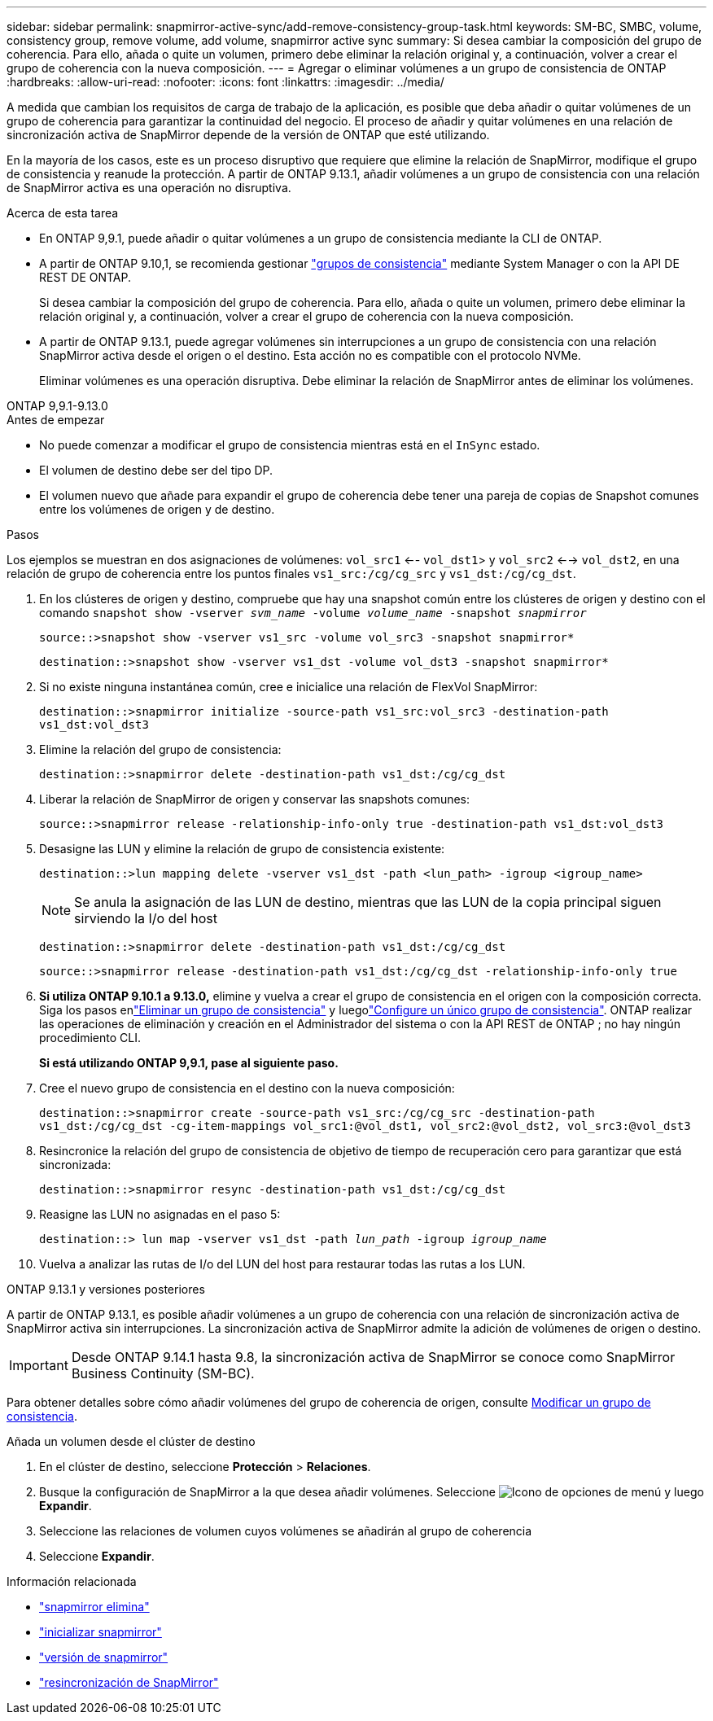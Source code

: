 ---
sidebar: sidebar 
permalink: snapmirror-active-sync/add-remove-consistency-group-task.html 
keywords: SM-BC, SMBC, volume, consistency group, remove volume, add volume, snapmirror active sync 
summary: Si desea cambiar la composición del grupo de coherencia. Para ello, añada o quite un volumen, primero debe eliminar la relación original y, a continuación, volver a crear el grupo de coherencia con la nueva composición. 
---
= Agregar o eliminar volúmenes a un grupo de consistencia de ONTAP
:hardbreaks:
:allow-uri-read: 
:nofooter: 
:icons: font
:linkattrs: 
:imagesdir: ../media/


[role="lead"]
A medida que cambian los requisitos de carga de trabajo de la aplicación, es posible que deba añadir o quitar volúmenes de un grupo de coherencia para garantizar la continuidad del negocio. El proceso de añadir y quitar volúmenes en una relación de sincronización activa de SnapMirror depende de la versión de ONTAP que esté utilizando.

En la mayoría de los casos, este es un proceso disruptivo que requiere que elimine la relación de SnapMirror, modifique el grupo de consistencia y reanude la protección. A partir de ONTAP 9.13.1, añadir volúmenes a un grupo de consistencia con una relación de SnapMirror activa es una operación no disruptiva.

.Acerca de esta tarea
* En ONTAP 9,9.1, puede añadir o quitar volúmenes a un grupo de consistencia mediante la CLI de ONTAP.
* A partir de ONTAP 9.10,1, se recomienda gestionar link:../consistency-groups/index.html["grupos de consistencia"] mediante System Manager o con la API DE REST DE ONTAP.
+
Si desea cambiar la composición del grupo de coherencia. Para ello, añada o quite un volumen, primero debe eliminar la relación original y, a continuación, volver a crear el grupo de coherencia con la nueva composición.

* A partir de ONTAP 9.13.1, puede agregar volúmenes sin interrupciones a un grupo de consistencia con una relación SnapMirror activa desde el origen o el destino. Esta acción no es compatible con el protocolo NVMe.
+
Eliminar volúmenes es una operación disruptiva. Debe eliminar la relación de SnapMirror antes de eliminar los volúmenes.



[role="tabbed-block"]
====
.ONTAP 9,9.1-9.13.0
--
.Antes de empezar
* No puede comenzar a modificar el grupo de consistencia mientras está en el `InSync` estado.
* El volumen de destino debe ser del tipo DP.
* El volumen nuevo que añade para expandir el grupo de coherencia debe tener una pareja de copias de Snapshot comunes entre los volúmenes de origen y de destino.


.Pasos
Los ejemplos se muestran en dos asignaciones de volúmenes: `vol_src1` <-- `vol_dst1`> y `vol_src2` <--> `vol_dst2`, en una relación de grupo de coherencia entre los puntos finales `vs1_src:/cg/cg_src` y `vs1_dst:/cg/cg_dst`.

. En los clústeres de origen y destino, compruebe que hay una snapshot común entre los clústeres de origen y destino con el comando `snapshot show -vserver _svm_name_ -volume _volume_name_ -snapshot _snapmirror_`
+
`source::>snapshot show -vserver vs1_src -volume vol_src3 -snapshot snapmirror*`

+
`destination::>snapshot show -vserver vs1_dst -volume vol_dst3 -snapshot snapmirror*`

. Si no existe ninguna instantánea común, cree e inicialice una relación de FlexVol SnapMirror:
+
`destination::>snapmirror initialize -source-path vs1_src:vol_src3 -destination-path vs1_dst:vol_dst3`

. Elimine la relación del grupo de consistencia:
+
`destination::>snapmirror delete -destination-path vs1_dst:/cg/cg_dst`

. Liberar la relación de SnapMirror de origen y conservar las snapshots comunes:
+
`source::>snapmirror release -relationship-info-only true -destination-path vs1_dst:vol_dst3`

. Desasigne las LUN y elimine la relación de grupo de consistencia existente:
+
`destination::>lun mapping delete -vserver vs1_dst -path <lun_path> -igroup <igroup_name>`

+

NOTE: Se anula la asignación de las LUN de destino, mientras que las LUN de la copia principal siguen sirviendo la I/o del host

+
`destination::>snapmirror delete -destination-path vs1_dst:/cg/cg_dst`

+
`source::>snapmirror release -destination-path vs1_dst:/cg/cg_dst -relationship-info-only true`

. **Si utiliza ONTAP 9.10.1 a 9.13.0,** elimine y vuelva a crear el grupo de consistencia en el origen con la composición correcta. Siga los pasos enlink:../consistency-groups/delete-task.html["Eliminar un grupo de consistencia"] y luegolink:../consistency-groups/configure-task.html["Configure un único grupo de consistencia"]. ONTAP realizar las operaciones de eliminación y creación en el Administrador del sistema o con la API REST de ONTAP ; no hay ningún procedimiento CLI.
+
**Si está utilizando ONTAP 9,9.1, pase al siguiente paso.**

. Cree el nuevo grupo de consistencia en el destino con la nueva composición:
+
`destination::>snapmirror create -source-path vs1_src:/cg/cg_src -destination-path vs1_dst:/cg/cg_dst -cg-item-mappings vol_src1:@vol_dst1, vol_src2:@vol_dst2, vol_src3:@vol_dst3`

. Resincronice la relación del grupo de consistencia de objetivo de tiempo de recuperación cero para garantizar que está sincronizada:
+
`destination::>snapmirror resync -destination-path vs1_dst:/cg/cg_dst`

. Reasigne las LUN no asignadas en el paso 5:
+
`destination::> lun map -vserver vs1_dst -path _lun_path_ -igroup _igroup_name_`

. Vuelva a analizar las rutas de I/o del LUN del host para restaurar todas las rutas a los LUN.


--
.ONTAP 9.13.1 y versiones posteriores
--
A partir de ONTAP 9.13.1, es posible añadir volúmenes a un grupo de coherencia con una relación de sincronización activa de SnapMirror activa sin interrupciones. La sincronización activa de SnapMirror admite la adición de volúmenes de origen o destino.


IMPORTANT: Desde ONTAP 9.14.1 hasta 9.8, la sincronización activa de SnapMirror se conoce como SnapMirror Business Continuity (SM-BC).

Para obtener detalles sobre cómo añadir volúmenes del grupo de coherencia de origen, consulte xref:../consistency-groups/modify-task.html[Modificar un grupo de consistencia].

.Añada un volumen desde el clúster de destino
. En el clúster de destino, seleccione **Protección** > **Relaciones**.
. Busque la configuración de SnapMirror a la que desea añadir volúmenes. Seleccione image:icon_kabob.gif["Icono de opciones de menú"] y luego **Expandir**.
. Seleccione las relaciones de volumen cuyos volúmenes se añadirán al grupo de coherencia
. Seleccione **Expandir**.


--
====
.Información relacionada
* link:https://docs.netapp.com/us-en/ontap-cli/snapmirror-delete.html["snapmirror elimina"^]
* link:https://docs.netapp.com/us-en/ontap-cli/snapmirror-initialize.html["inicializar snapmirror"^]
* link:https://docs.netapp.com/us-en/ontap-cli/snapmirror-release.html["versión de snapmirror"^]
* link:https://docs.netapp.com/us-en/ontap-cli/snapmirror-resync.html["resincronización de SnapMirror"^]

